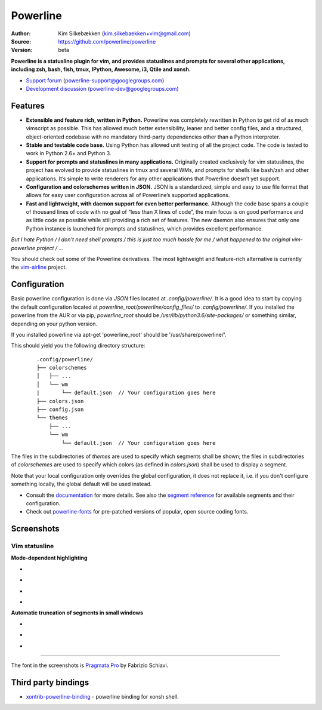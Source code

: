 Powerline
=========

:Author: Kim Silkebækken (kim.silkebaekken+vim@gmail.com)
:Source: https://github.com/powerline/powerline
:Version: beta

**Powerline is a statusline plugin for vim, and provides statuslines and 
prompts for several other applications, including zsh, bash, fish, tmux,
IPython, Awesome, i3, Qtile and xonsh.**

* `Support forum`_ (powerline-support@googlegroups.com)
* `Development discussion`_ (powerline-dev@googlegroups.com)

.. image:: https://api.travis-ci.org/powerline/powerline.svg?branch=develop
   :target: `travis-build-status`_
   :alt: Build status

.. _travis-build-status: https://travis-ci.org/powerline/powerline
.. _`Support forum`: https://groups.google.com/forum/#!forum/powerline-support
.. _`Development discussion`: https://groups.google.com/forum/#!forum/powerline-dev

Features
--------

* **Extensible and feature rich, written in Python.** Powerline was 
  completely rewritten in Python to get rid of as much vimscript as 
  possible. This has allowed much better extensibility, leaner and better 
  config files, and a structured, object-oriented codebase with no mandatory
  third-party dependencies other than a Python interpreter.
* **Stable and testable code base.** Using Python has allowed unit testing 
  of all the project code. The code is tested to work in Python 2.6+ and 
  Python 3.
* **Support for prompts and statuslines in many applications.** Originally 
  created exclusively for vim statuslines, the project has evolved to 
  provide statuslines in tmux and several WMs, and prompts for shells like 
  bash/zsh and other applications. It’s simple to write renderers for any 
  other applications that Powerline doesn’t yet support.
* **Configuration and colorschemes written in JSON.** JSON is 
  a standardized, simple and easy to use file format that allows for easy 
  user configuration across all of Powerline’s supported applications.
* **Fast and lightweight, with daemon support for even better performance.**
  Although the code base spans a couple of thousand lines of code with no 
  goal of “less than X lines of code”, the main focus is on good performance 
  and as little code as possible while still providing a rich set of 
  features. The new daemon also ensures that only one Python instance is 
  launched for prompts and statuslines, which provides excellent 
  performance.

*But I hate Python / I don’t need shell prompts / this is just too much 
hassle for me / what happened to the original vim-powerline project / …*

You should check out some of the Powerline derivatives. The most lightweight
and feature-rich alternative is currently the `vim-airline 
<https://github.com/vim-airline/vim-airline>`_ project.

Configuration
-------------

Basic powerline configuration is done via `JSON` files located at `.config/powerline/`. It is a good idea to start by copying the default configuration located at `powerline_root/powerline/config_files/` to `.config/powerline/`.
If you installed the powerline from the AUR or via pip, `powerline_root` should be `/usr/lib/python3.6/site-packages/` or something similar, depending on your python version.

If you installed powerline via apt-get 'powerline_root' should be '/usr/share/powerline/'.

This should yield you the following directory structure:

    ::

        .config/powerline/
        ├── colorschemes
        │   ├── ...
        │   └── wm
        |       └── default.json  // Your configuration goes here
        ├── colors.json
        ├── config.json
        └── themes
            ├── ...
            └── wm
                └── default.json  // Your configuration goes here



The files in the subdirectories of `themes` are used to specify which segments shall be shown; the files in subdirectories of `colorschemes` are used to specify which colors (as defined in `colors.json`) shall be used to display a segment.

Note that your local configuration only overrides the global configuration, it does not replace it, i.e. if you don't configure something locally, the global default will be used instead.

* Consult the `documentation <https://powerline.readthedocs.org/en/latest/configuration.html#quick-setup-guide>`_ for more details. See also the `segment reference <https://powerline.readthedocs.org/en/latest/configuration/segments.html>`_ for available segments and their configuration.
* Check out `powerline-fonts <https://github.com/powerline/fonts>`_ for 
  pre-patched versions of popular, open source coding fonts.

Screenshots
-----------

Vim statusline
^^^^^^^^^^^^^^

**Mode-dependent highlighting**

* .. image:: https://raw.github.com/powerline/powerline/develop/docs/source/_static/img/pl-mode-normal.png
     :alt: Normal mode
* .. image:: https://raw.github.com/powerline/powerline/develop/docs/source/_static/img/pl-mode-insert.png
     :alt: Insert mode
* .. image:: https://raw.github.com/powerline/powerline/develop/docs/source/_static/img/pl-mode-visual.png
     :alt: Visual mode
* .. image:: https://raw.github.com/powerline/powerline/develop/docs/source/_static/img/pl-mode-replace.png
     :alt: Replace mode

**Automatic truncation of segments in small windows**

* .. image:: https://raw.github.com/powerline/powerline/develop/docs/source/_static/img/pl-truncate1.png
     :alt: Truncation illustration
* .. image:: https://raw.github.com/powerline/powerline/develop/docs/source/_static/img/pl-truncate2.png
     :alt: Truncation illustration
* .. image:: https://raw.github.com/powerline/powerline/develop/docs/source/_static/img/pl-truncate3.png
     :alt: Truncation illustration

----

The font in the screenshots is `Pragmata Pro`_ by Fabrizio Schiavi.

Third party bindings
--------------------
* `xontrib-powerline-binding <https://github.com/dyuri/xontrib-powerline-binding>`_ - powerline binding for xonsh shell.

.. _`Pragmata Pro`: http://www.fsd.it/shop/fonts/pragmatapro
